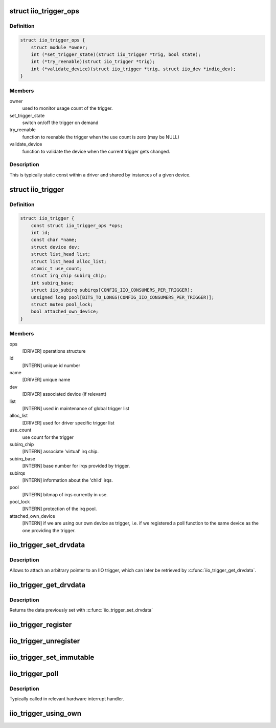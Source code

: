 .. -*- coding: utf-8; mode: rst -*-
.. src-file: include/linux/iio/trigger.h

.. _`iio_trigger_ops`:

struct iio_trigger_ops
======================

.. c:type:: struct iio_trigger_ops

    operations structure for an iio_trigger.

.. _`iio_trigger_ops.definition`:

Definition
----------

.. code-block:: c

    struct iio_trigger_ops {
        struct module *owner;
        int (*set_trigger_state)(struct iio_trigger *trig, bool state);
        int (*try_reenable)(struct iio_trigger *trig);
        int (*validate_device)(struct iio_trigger *trig, struct iio_dev *indio_dev);
    }

.. _`iio_trigger_ops.members`:

Members
-------

owner
    used to monitor usage count of the trigger.

set_trigger_state
    switch on/off the trigger on demand

try_reenable
    function to reenable the trigger when the
    use count is zero (may be NULL)

validate_device
    function to validate the device when the
    current trigger gets changed.

.. _`iio_trigger_ops.description`:

Description
-----------

This is typically static const within a driver and shared by
instances of a given device.

.. _`iio_trigger`:

struct iio_trigger
==================

.. c:type:: struct iio_trigger

    industrial I/O trigger device

.. _`iio_trigger.definition`:

Definition
----------

.. code-block:: c

    struct iio_trigger {
        const struct iio_trigger_ops *ops;
        int id;
        const char *name;
        struct device dev;
        struct list_head list;
        struct list_head alloc_list;
        atomic_t use_count;
        struct irq_chip subirq_chip;
        int subirq_base;
        struct iio_subirq subirqs[CONFIG_IIO_CONSUMERS_PER_TRIGGER];
        unsigned long pool[BITS_TO_LONGS(CONFIG_IIO_CONSUMERS_PER_TRIGGER)];
        struct mutex pool_lock;
        bool attached_own_device;
    }

.. _`iio_trigger.members`:

Members
-------

ops
    [DRIVER] operations structure

id
    [INTERN] unique id number

name
    [DRIVER] unique name

dev
    [DRIVER] associated device (if relevant)

list
    [INTERN] used in maintenance of global trigger list

alloc_list
    [DRIVER] used for driver specific trigger list

use_count
    use count for the trigger

subirq_chip
    [INTERN] associate 'virtual' irq chip.

subirq_base
    [INTERN] base number for irqs provided by trigger.

subirqs
    [INTERN] information about the 'child' irqs.

pool
    [INTERN] bitmap of irqs currently in use.

pool_lock
    [INTERN] protection of the irq pool.

attached_own_device
    [INTERN] if we are using our own device as trigger,
    i.e. if we registered a poll function to the same
    device as the one providing the trigger.

.. _`iio_trigger_set_drvdata`:

iio_trigger_set_drvdata
=======================

.. c:function:: void iio_trigger_set_drvdata(struct iio_trigger *trig, void *data)

    Set trigger driver data

    :param struct iio_trigger \*trig:
        IIO trigger structure

    :param void \*data:
        Driver specific data

.. _`iio_trigger_set_drvdata.description`:

Description
-----------

Allows to attach an arbitrary pointer to an IIO trigger, which can later be
retrieved by \ :c:func:`iio_trigger_get_drvdata`\ .

.. _`iio_trigger_get_drvdata`:

iio_trigger_get_drvdata
=======================

.. c:function:: void *iio_trigger_get_drvdata(struct iio_trigger *trig)

    Get trigger driver data

    :param struct iio_trigger \*trig:
        IIO trigger structure

.. _`iio_trigger_get_drvdata.description`:

Description
-----------

Returns the data previously set with \ :c:func:`iio_trigger_set_drvdata`\ 

.. _`iio_trigger_register`:

iio_trigger_register
====================

.. c:function:: int iio_trigger_register(struct iio_trigger *trig_info)

    register a trigger with the IIO core

    :param struct iio_trigger \*trig_info:
        trigger to be registered

.. _`iio_trigger_unregister`:

iio_trigger_unregister
======================

.. c:function:: void iio_trigger_unregister(struct iio_trigger *trig_info)

    unregister a trigger from the core

    :param struct iio_trigger \*trig_info:
        trigger to be unregistered

.. _`iio_trigger_set_immutable`:

iio_trigger_set_immutable
=========================

.. c:function:: int iio_trigger_set_immutable(struct iio_dev *indio_dev, struct iio_trigger *trig)

    set an immutable trigger on destination

    :param struct iio_dev \*indio_dev:
        IIO device structure containing the device

    :param struct iio_trigger \*trig:
        trigger to assign to device

.. _`iio_trigger_poll`:

iio_trigger_poll
================

.. c:function:: void iio_trigger_poll(struct iio_trigger *trig)

    called on a trigger occurring

    :param struct iio_trigger \*trig:
        trigger which occurred

.. _`iio_trigger_poll.description`:

Description
-----------

Typically called in relevant hardware interrupt handler.

.. _`iio_trigger_using_own`:

iio_trigger_using_own
=====================

.. c:function:: bool iio_trigger_using_own(struct iio_dev *indio_dev)

    tells us if we use our own HW trigger ourselves

    :param struct iio_dev \*indio_dev:
        device to check

.. This file was automatic generated / don't edit.

